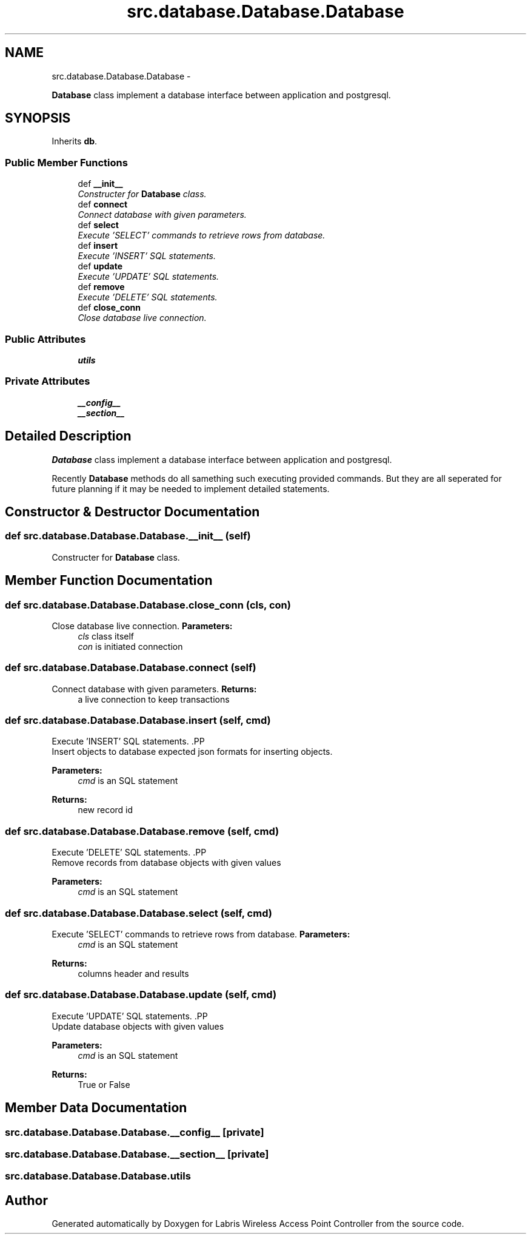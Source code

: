 .TH "src.database.Database.Database" 3 "Tue Mar 26 2013" "Version v1.0" "Labris Wireless Access Point Controller" \" -*- nroff -*-
.ad l
.nh
.SH NAME
src.database.Database.Database \- 
.PP
\fBDatabase\fP class implement a database interface between application and postgresql\&.  

.SH SYNOPSIS
.br
.PP
.PP
Inherits \fBdb\fP\&.
.SS "Public Member Functions"

.in +1c
.ti -1c
.RI "def \fB__init__\fP"
.br
.RI "\fIConstructer for \fBDatabase\fP class\&. \fP"
.ti -1c
.RI "def \fBconnect\fP"
.br
.RI "\fIConnect database with given parameters\&. \fP"
.ti -1c
.RI "def \fBselect\fP"
.br
.RI "\fIExecute 'SELECT' commands to retrieve rows from database\&. \fP"
.ti -1c
.RI "def \fBinsert\fP"
.br
.RI "\fIExecute 'INSERT' SQL statements\&. \fP"
.ti -1c
.RI "def \fBupdate\fP"
.br
.RI "\fIExecute 'UPDATE' SQL statements\&. \fP"
.ti -1c
.RI "def \fBremove\fP"
.br
.RI "\fIExecute 'DELETE' SQL statements\&. \fP"
.ti -1c
.RI "def \fBclose_conn\fP"
.br
.RI "\fIClose database live connection\&. \fP"
.in -1c
.SS "Public Attributes"

.in +1c
.ti -1c
.RI "\fButils\fP"
.br
.in -1c
.SS "Private Attributes"

.in +1c
.ti -1c
.RI "\fB__config__\fP"
.br
.ti -1c
.RI "\fB__section__\fP"
.br
.in -1c
.SH "Detailed Description"
.PP 
\fBDatabase\fP class implement a database interface between application and postgresql\&. 

Recently \fBDatabase\fP methods do all samething such executing provided commands\&. But they are all seperated for future planning if it may be needed to implement detailed statements\&. 
.SH "Constructor & Destructor Documentation"
.PP 
.SS "def src\&.database\&.Database\&.Database\&.__init__ (self)"

.PP
Constructer for \fBDatabase\fP class\&. 
.SH "Member Function Documentation"
.PP 
.SS "def src\&.database\&.Database\&.Database\&.close_conn (cls, con)"

.PP
Close database live connection\&. \fBParameters:\fP
.RS 4
\fIcls\fP class itself 
.br
\fIcon\fP is initiated connection 
.RE
.PP

.SS "def src\&.database\&.Database\&.Database\&.connect (self)"

.PP
Connect database with given parameters\&. \fBReturns:\fP
.RS 4
a live connection to keep transactions 
.RE
.PP

.SS "def src\&.database\&.Database\&.Database\&.insert (self, cmd)"

.PP
Execute 'INSERT' SQL statements\&. .PP
.nf
     Insert objects to database expected json formats for inserting objects.
.fi
.PP
 
.PP
\fBParameters:\fP
.RS 4
\fIcmd\fP is an SQL statement 
.RE
.PP
\fBReturns:\fP
.RS 4
new record id 
.RE
.PP

.SS "def src\&.database\&.Database\&.Database\&.remove (self, cmd)"

.PP
Execute 'DELETE' SQL statements\&. .PP
.nf
     Remove records from database objects with given values
.fi
.PP
.PP
\fBParameters:\fP
.RS 4
\fIcmd\fP is an SQL statement 
.RE
.PP

.SS "def src\&.database\&.Database\&.Database\&.select (self, cmd)"

.PP
Execute 'SELECT' commands to retrieve rows from database\&. \fBParameters:\fP
.RS 4
\fIcmd\fP is an SQL statement 
.RE
.PP
\fBReturns:\fP
.RS 4
columns header and results 
.RE
.PP

.SS "def src\&.database\&.Database\&.Database\&.update (self, cmd)"

.PP
Execute 'UPDATE' SQL statements\&. .PP
.nf
     Update database objects with given values
.fi
.PP
.PP
\fBParameters:\fP
.RS 4
\fIcmd\fP is an SQL statement 
.RE
.PP
\fBReturns:\fP
.RS 4
True or False 
.RE
.PP

.SH "Member Data Documentation"
.PP 
.SS "src\&.database\&.Database\&.Database\&.__config__\fC [private]\fP"

.SS "src\&.database\&.Database\&.Database\&.__section__\fC [private]\fP"

.SS "src\&.database\&.Database\&.Database\&.utils"


.SH "Author"
.PP 
Generated automatically by Doxygen for Labris Wireless Access Point Controller from the source code\&.

